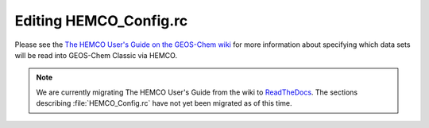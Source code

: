 .. _hemco-config:

#######################
Editing HEMCO_Config.rc
#######################

Please see the `The HEMCO User's Guide on the GEOS-Chem wiki
<http://wiki.geos-chem.org/The_HEMCO_User%27s_Guide>`_
for more information about specifying which data sets will be read
into GEOS-Chem Classic via HEMCO.

.. note:: 

   We are currently migrating The HEMCO User's Guide from the wiki to
   `ReadTheDocs <http://hemco.readthedocs.io>`_.  The sections
   describing :file:`HEMCO_Config.rc` have not yet been migrated as of
   this time. 

